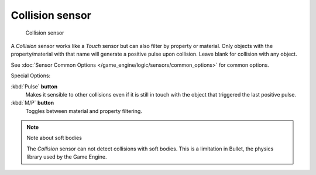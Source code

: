 
****************
Collision sensor
****************

.. figure:: /images/BGE_Sensor_Collision.jpg
   :width: 300px
   :figwidth: 300px

   Collision sensor


A *Collision* sensor works like a *Touch* sensor but can also filter by
property or material. Only objects with the property/material with that name will generate a
positive pulse upon collision. Leave blank for collision with any object.

See :doc:`Sensor Common Options </game_engine/logic/sensors/common_options>` for common options.

Special Options:

:kbd:`Pulse` **button**
   Makes it sensible to other collisions even if it is still in touch
   with the object that triggered the last positive pulse.
:kbd:`M/P` **button**
   Toggles between material and property filtering.


.. note:: Note about soft bodies

   The *Collision* sensor can not detect collisions with soft bodies.
   This is a limitation in Bullet, the physics library used by the Game Engine.


